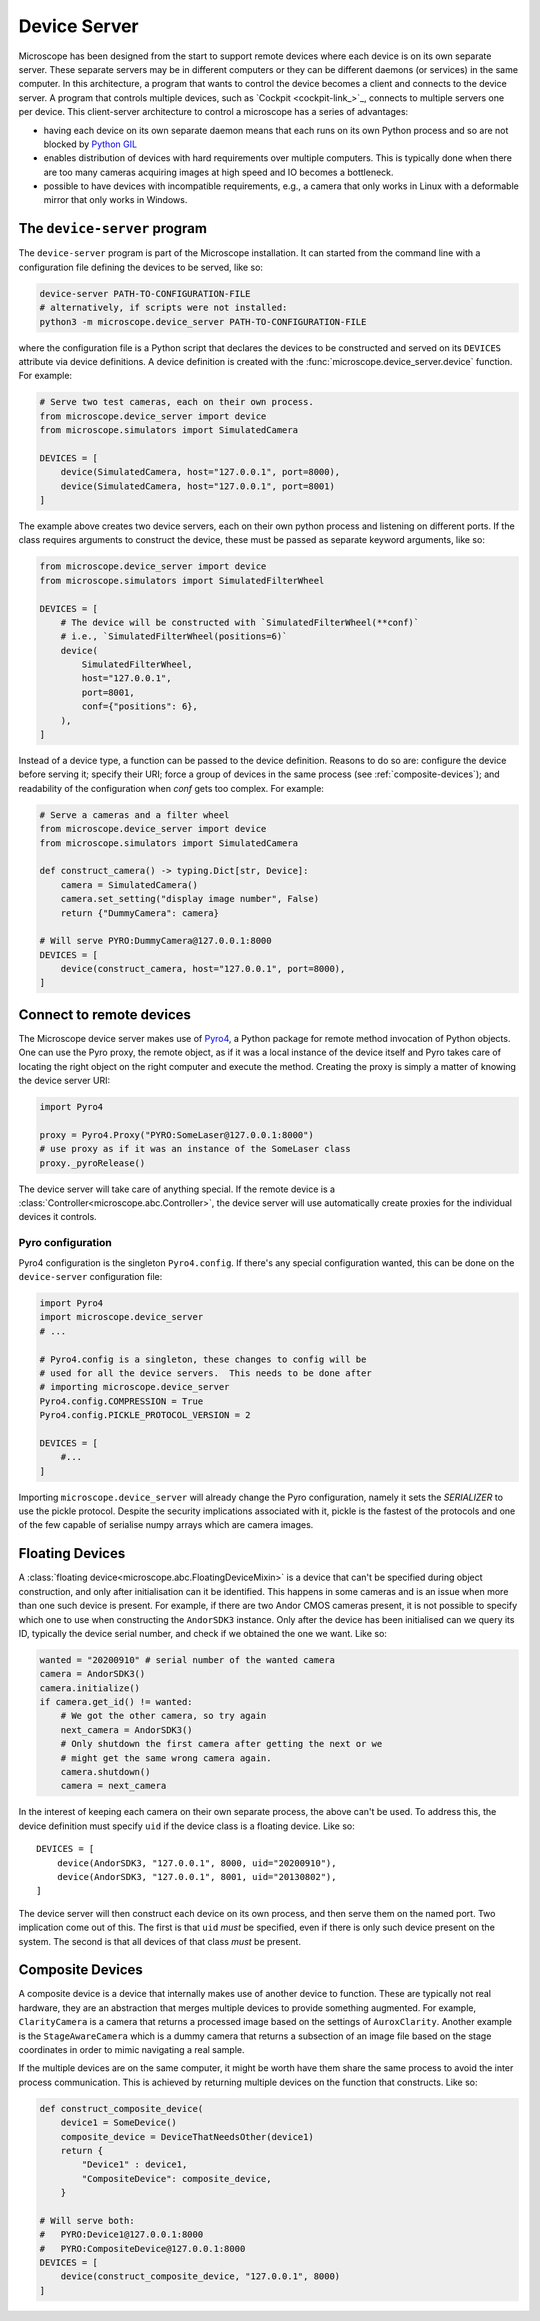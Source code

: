 .. Copyright (C) 2020 David Miguel Susano Pinto <david.pinto@bioch.ox.ac.uk>

   This work is licensed under the Creative Commons
   Attribution-ShareAlike 4.0 International License.  To view a copy of
   this license, visit http://creativecommons.org/licenses/by-sa/4.0/.

.. _device-server:

Device Server
*************

Microscope has been designed from the start to support remote devices
where each device is on its own separate server.  These separate
servers may be in different computers or they can be different daemons
(or services) in the same computer.  In this architecture, a program
that wants to control the device becomes a client and connects to the
device server.  A program that controls multiple devices, such as
`Cockpit <cockpit-link_>`_, connects to multiple servers one per
device.  This client-server architecture to control a microscope has a
series of advantages:

- having each device on its own separate daemon means that each runs
  on its own Python process and so are not blocked by `Python GIL
  <https://wiki.python.org/moin/GlobalInterpreterLock>`_

- enables distribution of devices with hard requirements over multiple
  computers.  This is typically done when there are too many cameras
  acquiring images at high speed and IO becomes a bottleneck.

- possible to have devices with incompatible requirements, e.g., a
  camera that only works in Linux with a deformable mirror that only
  works in Windows.

.. todo::

   add figures to explain device server (figure from the paper).

The ``device-server`` program
=============================

The ``device-server`` program is part of the Microscope installation.
It can started from the command line with a configuration file
defining the devices to be served, like so:

.. code-block:: bash

    device-server PATH-TO-CONFIGURATION-FILE
    # alternatively, if scripts were not installed:
    python3 -m microscope.device_server PATH-TO-CONFIGURATION-FILE

where the configuration file is a Python script that declares the
devices to be constructed and served on its ``DEVICES`` attribute via
device definitions.  A device definition is created with the
:func:`microscope.device_server.device` function.  For example:

.. code-block:: python

    # Serve two test cameras, each on their own process.
    from microscope.device_server import device
    from microscope.simulators import SimulatedCamera

    DEVICES = [
        device(SimulatedCamera, host="127.0.0.1", port=8000),
        device(SimulatedCamera, host="127.0.0.1", port=8001)
    ]

The example above creates two device servers, each on their own python
process and listening on different ports.  If the class requires
arguments to construct the device, these must be passed as separate
keyword arguments, like so:

.. code-block:: python

    from microscope.device_server import device
    from microscope.simulators import SimulatedFilterWheel

    DEVICES = [
        # The device will be constructed with `SimulatedFilterWheel(**conf)`
        # i.e., `SimulatedFilterWheel(positions=6)`
        device(
            SimulatedFilterWheel,
            host="127.0.0.1",
            port=8001,
            conf={"positions": 6},
        ),
    ]

Instead of a device type, a function can be passed to the device
definition.  Reasons to do so are: configure the device before serving
it; specify their URI; force a group of devices in the same process
(see :ref:`composite-devices`); and readability of the configuration
when `conf` gets too complex.  For example:

.. code-block:: python

    # Serve a cameras and a filter wheel
    from microscope.device_server import device
    from microscope.simulators import SimulatedCamera

    def construct_camera() -> typing.Dict[str, Device]:
        camera = SimulatedCamera()
        camera.set_setting("display image number", False)
        return {"DummyCamera": camera}

    # Will serve PYRO:DummyCamera@127.0.0.1:8000
    DEVICES = [
        device(construct_camera, host="127.0.0.1", port=8000),
    ]


Connect to remote devices
=========================

The Microscope device server makes use of `Pyro4
<https://pyro4.readthedocs.io/en/stable/>`_, a Python package for
remote method invocation of Python objects.  One can use the Pyro
proxy, the remote object, as if it was a local instance of the device
itself and Pyro takes care of locating the right object on the right
computer and execute the method.  Creating the proxy is simply a
matter of knowing the device server URI:

.. code-block:: python

    import Pyro4

    proxy = Pyro4.Proxy("PYRO:SomeLaser@127.0.0.1:8000")
    # use proxy as if it was an instance of the SomeLaser class
    proxy._pyroRelease()

The device server will take care of anything special.  If the remote
device is a :class:`Controller<microscope.abc.Controller>`, the device
server will use automatically create proxies for the individual
devices it controls.

Pyro configuration
------------------

Pyro4 configuration is the singleton ``Pyro4.config``.  If there's any
special configuration wanted, this can be done on the
``device-server`` configuration file:

.. code-block:: python

    import Pyro4
    import microscope.device_server
    # ...

    # Pyro4.config is a singleton, these changes to config will be
    # used for all the device servers.  This needs to be done after
    # importing microscope.device_server
    Pyro4.config.COMPRESSION = True
    Pyro4.config.PICKLE_PROTOCOL_VERSION = 2

    DEVICES = [
        #...
    ]

Importing ``microscope.device_server`` will already change the Pyro
configuration, namely it sets the `SERIALIZER` to use the pickle
protocol.  Despite the security implications associated with it,
pickle is the fastest of the protocols and one of the few capable of
serialise numpy arrays which are camera images.


Floating Devices
================

A :class:`floating device<microscope.abc.FloatingDeviceMixin>` is a
device that can't be specified during object construction, and only
after initialisation can it be identified.  This happens in some
cameras and is an issue when more than one such device is present.
For example, if there are two Andor CMOS cameras present, it is not
possible to specify which one to use when constructing the
``AndorSDK3`` instance.  Only after the device has been initialised
can we query its ID, typically the device serial number, and check if
we obtained the one we want.  Like so:

.. code-block:: python

    wanted = "20200910" # serial number of the wanted camera
    camera = AndorSDK3()
    camera.initialize()
    if camera.get_id() != wanted:
        # We got the other camera, so try again
        next_camera = AndorSDK3()
        # Only shutdown the first camera after getting the next or we
        # might get the same wrong camera again.
        camera.shutdown()
        camera = next_camera

In the interest of keeping each camera on their own separate process,
the above can't be used.  To address this, the device definition must
specify ``uid`` if the device class is a floating device.  Like so::

    DEVICES = [
        device(AndorSDK3, "127.0.0.1", 8000, uid="20200910"),
        device(AndorSDK3, "127.0.0.1", 8001, uid="20130802"),
    ]

The device server will then construct each device on its own process,
and then serve them on the named port.  Two implication come out of
this.  The first is that ``uid`` *must* be specified, even if there is
only such device present on the system.  The second is that all
devices of that class *must* be present.

.. _composite-devices:

Composite Devices
=================

A composite device is a device that internally makes use of another
device to function.  These are typically not real hardware, they are
an abstraction that merges multiple devices to provide something
augmented.  For example, ``ClarityCamera`` is a camera that returns a
processed image based on the settings of ``AuroxClarity``.  Another
example is the ``StageAwareCamera`` which is a dummy camera that
returns a subsection of an image file based on the stage coordinates
in order to mimic navigating a real sample.

If the multiple devices are on the same computer, it might be worth
have them share the same process to avoid the inter process
communication.  This is achieved by returning multiple devices on the
function that constructs.  Like so:

.. code-block:: python

    def construct_composite_device(
        device1 = SomeDevice()
        composite_device = DeviceThatNeedsOther(device1)
        return {
            "Device1" : device1,
            "CompositeDevice": composite_device,
        }

    # Will serve both:
    #   PYRO:Device1@127.0.0.1:8000
    #   PYRO:CompositeDevice@127.0.0.1:8000
    DEVICES = [
        device(construct_composite_device, "127.0.0.1", 8000)
    ]
